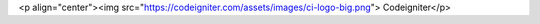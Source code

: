 <p align="center"><img src="https://codeigniter.com/assets/images/ci-logo-big.png"> Codeigniter</p>

